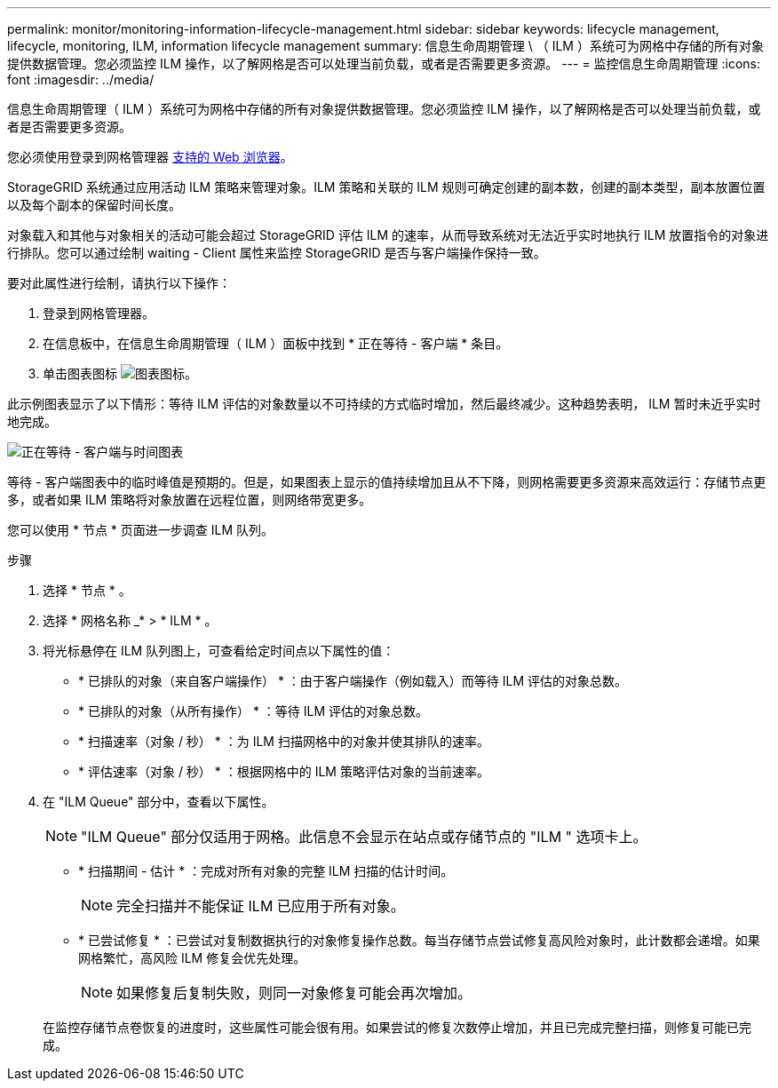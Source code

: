 ---
permalink: monitor/monitoring-information-lifecycle-management.html 
sidebar: sidebar 
keywords: lifecycle management, lifecycle, monitoring, ILM, information lifecycle management 
summary: 信息生命周期管理 \ （ ILM ）系统可为网格中存储的所有对象提供数据管理。您必须监控 ILM 操作，以了解网格是否可以处理当前负载，或者是否需要更多资源。 
---
= 监控信息生命周期管理
:icons: font
:imagesdir: ../media/


[role="lead"]
信息生命周期管理（ ILM ）系统可为网格中存储的所有对象提供数据管理。您必须监控 ILM 操作，以了解网格是否可以处理当前负载，或者是否需要更多资源。

您必须使用登录到网格管理器 xref:../admin/web-browser-requirements.adoc[支持的 Web 浏览器]。

StorageGRID 系统通过应用活动 ILM 策略来管理对象。ILM 策略和关联的 ILM 规则可确定创建的副本数，创建的副本类型，副本放置位置以及每个副本的保留时间长度。

对象载入和其他与对象相关的活动可能会超过 StorageGRID 评估 ILM 的速率，从而导致系统对无法近乎实时地执行 ILM 放置指令的对象进行排队。您可以通过绘制 waiting - Client 属性来监控 StorageGRID 是否与客户端操作保持一致。

要对此属性进行绘制，请执行以下操作：

. 登录到网格管理器。
. 在信息板中，在信息生命周期管理（ ILM ）面板中找到 * 正在等待 - 客户端 * 条目。
. 单击图表图标 image:../media/icon_chart_new_for_11_5.png["图表图标"]。


此示例图表显示了以下情形：等待 ILM 评估的对象数量以不可持续的方式临时增加，然后最终减少。这种趋势表明， ILM 暂时未近乎实时地完成。

image::../media/ilm_awaiting_client_vs_time.gif[正在等待 - 客户端与时间图表]

等待 - 客户端图表中的临时峰值是预期的。但是，如果图表上显示的值持续增加且从不下降，则网格需要更多资源来高效运行：存储节点更多，或者如果 ILM 策略将对象放置在远程位置，则网络带宽更多。

您可以使用 * 节点 * 页面进一步调查 ILM 队列。

.步骤
. 选择 * 节点 * 。
. 选择 * 网格名称 _* > * ILM * 。
. 将光标悬停在 ILM 队列图上，可查看给定时间点以下属性的值：
+
** * 已排队的对象（来自客户端操作） * ：由于客户端操作（例如载入）而等待 ILM 评估的对象总数。
** * 已排队的对象（从所有操作） * ：等待 ILM 评估的对象总数。
** * 扫描速率（对象 / 秒） * ：为 ILM 扫描网格中的对象并使其排队的速率。
** * 评估速率（对象 / 秒） * ：根据网格中的 ILM 策略评估对象的当前速率。


. 在 "ILM Queue" 部分中，查看以下属性。
+

NOTE: "ILM Queue" 部分仅适用于网格。此信息不会显示在站点或存储节点的 "ILM " 选项卡上。

+
** * 扫描期间 - 估计 * ：完成对所有对象的完整 ILM 扫描的估计时间。
+

NOTE: 完全扫描并不能保证 ILM 已应用于所有对象。

** * 已尝试修复 * ：已尝试对复制数据执行的对象修复操作总数。每当存储节点尝试修复高风险对象时，此计数都会递增。如果网格繁忙，高风险 ILM 修复会优先处理。
+

NOTE: 如果修复后复制失败，则同一对象修复可能会再次增加。



+
在监控存储节点卷恢复的进度时，这些属性可能会很有用。如果尝试的修复次数停止增加，并且已完成完整扫描，则修复可能已完成。


